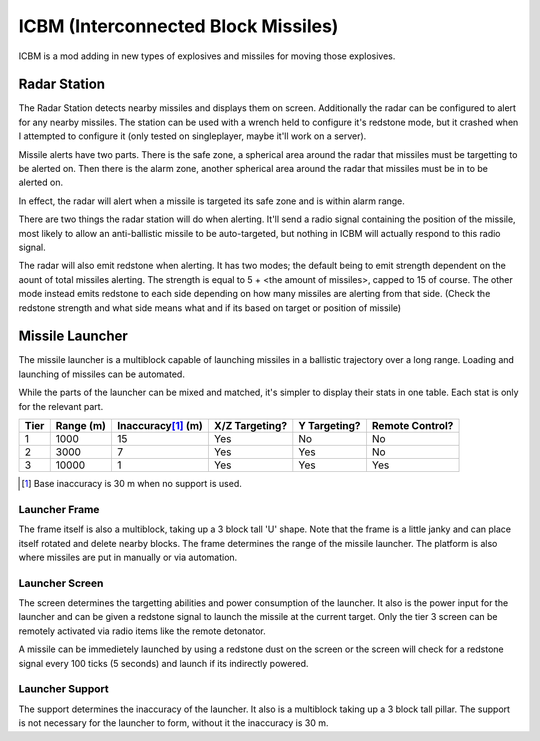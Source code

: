 ICBM (Interconnected Block Missiles)
====================================

ICBM is a mod adding in new types of explosives and missiles for moving
those explosives. 

Radar Station
-------------

The Radar Station detects nearby missiles and displays them on
screen. Additionally the radar can be configured to alert for any nearby
missiles. The station can be used with a wrench held to configure it's redstone
mode, but it crashed when I attempted to configure it (only tested on
singleplayer, maybe it'll work on a server).

Missile alerts have two parts. There is the safe zone, a spherical area around
the radar that missiles must be targetting to be alerted on. Then there is the
alarm zone, another spherical area around the radar that missiles must be in to
be alerted on.

In effect, the radar will alert when a missile is targeted its safe zone and is
within alarm range.

There are two things the radar station will do when alerting. It'll send a radio
signal containing the position of the missile, most likely to allow an
anti-ballistic missile to be auto-targeted, but nothing in ICBM will actually
respond to this radio signal.

The radar will also emit redstone when alerting. It has two modes; the default
being to emit strength dependent on the aount of total missiles alerting. The
strength is equal to 5 + <the amount of missiles>, capped to 15 of course. The
other mode instead emits redstone to each side depending on how many missiles
are alerting from that side. (Check the redstone strength and what side means
what and if its based on target or position of missile)

Missile Launcher
----------------
The missile launcher is a multiblock capable of launching missiles in a
ballistic trajectory over a long range. Loading and launching of missiles can be
automated.

While the parts of the launcher can be mixed and matched, it's simpler to
display their stats in one table. Each stat is only for the relevant part.

+------+-----------+----------------------+----------------+--------------+-----------------+
| Tier | Range (m) | Inaccuracy\ [#]_ (m) | X/Z Targeting? | Y Targeting? | Remote Control? |
+======+===========+======================+================+==============+=================+
|  1   |   1000    |          15          |      Yes       |      No      |       No        |
+------+-----------+----------------------+----------------+--------------+-----------------+
|  2   |   3000    |          7           |      Yes       |     Yes      |       No        |
+------+-----------+----------------------+----------------+--------------+-----------------+
|  3   |   10000   |          1           |      Yes       |     Yes      |       Yes       |
+------+-----------+----------------------+----------------+--------------+-----------------+

.. [#] Base inaccuracy is 30 m when no support is used.


Launcher Frame
.................

The frame itself is also a multiblock, taking up a 3 block tall 'U' shape. Note
that the frame is a little janky and can place itself rotated and delete
nearby blocks. The frame determines the range of the missile launcher. The
platform is also where missiles are put in manually or via automation.

Launcher Screen
...............

The screen determines the targetting abilities and power consumption of the
launcher. It also is the power input for the launcher and can be given a
redstone signal to launch the missile at the current target. Only the tier 3
screen can be remotely activated via radio items like the remote detonator.

A missile can be immedietely launched by using a redstone dust on the screen or the
screen will check for a redstone signal every 100 ticks (5 seconds) and launch
if its indirectly powered.

Launcher Support
................

The support determines the inaccuracy of the launcher. It also is a multiblock
taking up a 3 block tall pillar. The support is not necessary for the launcher
to form, without it the inaccuracy is 30 m.
